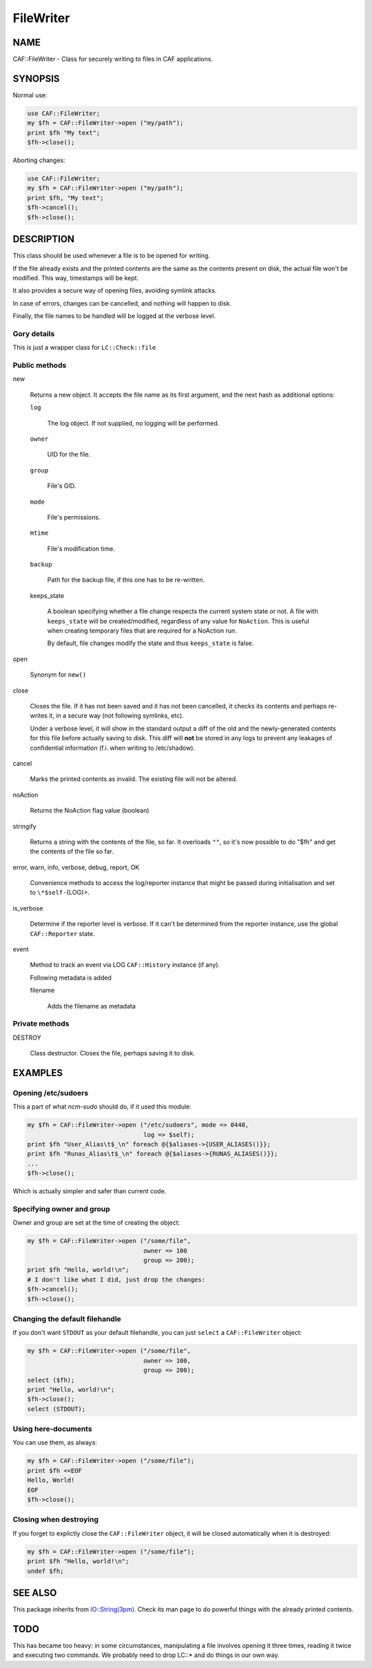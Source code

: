 
##########
FileWriter
##########

.. highlight:: perl


****
NAME
****


CAF::FileWriter - Class for securely writing to files in CAF
applications.


********
SYNOPSIS
********


Normal use:


.. code-block:: perl

     use CAF::FileWriter;
     my $fh = CAF::FileWriter->open ("my/path");
     print $fh "My text";
     $fh->close();


Aborting changes:


.. code-block:: perl

     use CAF::FileWriter;
     my $fh = CAF::FileWriter->open ("my/path");
     print $fh, "My text";
     $fh->cancel();
     $fh->close();



***********
DESCRIPTION
***********


This class should be used whenever a file is to be opened for writing.

If the file already exists and the printed contents are the same as
the contents present on disk, the actual file won't be modified. This
way, timestamps will be kept.

It also provides a secure way of opening files, avoiding symlink
attacks.

In case of errors, changes can be cancelled, and nothing will happen
to disk.

Finally, the file names to be handled will be logged at the verbose
level.

Gory details
============


This is just a wrapper class for \ ``LC::Check::file``\ 


Public methods
==============



new
 
 Returns a new object. It accepts the file name as its first argument,
 and the next hash as additional options:
 
 
 \ ``log``\ 
  
  The log object. If not supplied, no logging will be performed.
  
 
 
 \ ``owner``\ 
  
  UID for the file.
  
 
 
 \ ``group``\ 
  
  File's GID.
  
 
 
 \ ``mode``\ 
  
  File's permissions.
  
 
 
 \ ``mtime``\ 
  
  File's modification time.
  
 
 
 \ ``backup``\ 
  
  Path for the backup file, if this one has to be re-written.
  
 
 
 keeps_state
  
  A boolean specifying whether a file change respects the current system
  state or not. A file with \ ``keeps_state``\  will be created/modified,
  regardless of any value for \ ``NoAction``\ .
  This is useful when creating temporary files that are required for a NoAction run.
  
  By default, file changes modify the state and thus \ ``keeps_state``\  is
  false.
  
 
 


open
 
 Synonym for \ ``new()``\ 
 


close
 
 Closes the file. If it has not been saved and it has not been
 cancelled, it checks its contents and perhaps re-writes it, in a
 secure way (not following symlinks, etc).
 
 Under a verbose level, it will show in the standard output a diff of
 the old and the newly-generated contents for this file before actually
 saving to disk. This diff will \ **not**\  be stored in any logs to prevent
 any leakages of confidential information (f.i. when writing to
 /etc/shadow).
 


cancel
 
 Marks the printed contents as invalid. The existing file will not be
 altered.
 


noAction
 
 Returns the NoAction flag value (boolean)
 


stringify
 
 Returns a string with the contents of the file, so far. It overloads
 \ ``""``\ , so it's now possible to do "$fh" and get the contents of the
 file so far.
 


error, warn, info, verbose, debug, report, OK
 
 Convenience methods to access the log/reporter instance that might
 be passed during initialisation and set to \ ``\*$self-``\ {LOG}>.
 


is_verbose
 
 Determine if the reporter level is verbose.
 If it can't be determined from the reporter instance,
 use the global \ ``CAF::Reporter``\  state.
 


event
 
 Method to track an event via LOG \ ``CAF::History``\  instance (if any).
 
 Following metadata is added
 
 
 filename
  
  Adds the filename as metadata
  
 
 



Private methods
===============



DESTROY
 
 Class destructor. Closes the file, perhaps saving it to disk.
 




********
EXAMPLES
********


Opening /etc/sudoers
====================


This a part of what \ *ncm-sudo*\  should do, if it used this module:


.. code-block:: perl

     my $fh = CAF::FileWriter->open ("/etc/sudoers", mode => 0440,
                                     log => $self);
     print $fh "User_Alias\t$_\n" foreach @{$aliases->{USER_ALIASES()}};
     print $fh "Runas_Alias\t$_\n" foreach @{$aliases->{RUNAS_ALIASES()}};
     ...
     $fh->close();


Which is actually simpler and safer than current code.


Specifying owner and group
==========================


Owner and group are set at the time of creating the object:


.. code-block:: perl

     my $fh = CAF::FileWriter->open ("/some/file",
                                     owner => 100
                                     group => 200);
     print $fh "Hello, world!\n";
     # I don't like what I did, just drop the changes:
     $fh->cancel();
     $fh->close();



Changing the default filehandle
===============================


If you don't want \ ``STDOUT``\  as your default filehandle, you can just
\ ``select``\  a \ ``CAF::FileWriter``\  object:


.. code-block:: perl

     my $fh = CAF::FileWriter->open ("/some/file",
                                     owner => 100,
                                     group => 200);
     select ($fh);
     print "Hello, world!\n";
     $fh->close();
     select (STDOUT);



Using here-documents
====================


You can use them, as always:


.. code-block:: perl

     my $fh = CAF::FileWriter->open ("/some/file");
     print $fh <<EOF
     Hello, World!
     EOF
     $fh->close();



Closing when destroying
=======================


If you forget to explictly close the \ ``CAF::FileWriter``\  object, it
will be closed automatically when it is destroyed:


.. code-block:: perl

     my $fh = CAF::FileWriter->open ("/some/file");
     print $fh "Hello, world!\n";
     undef $fh;




********
SEE ALSO
********


This package inherits from `IO::String(3pm) <http://search.cpan.org/search?query=IO%3a%3aString%283pm%29&mode=module>`_. Check its man page to
do powerful things with the already printed contents.


****
TODO
****


This has became too heavy: in some circumstances, manipulating a file
involves opening it three times, reading it twice and executing two
commands. We probably need to drop LC::\* and do things in our own way.

